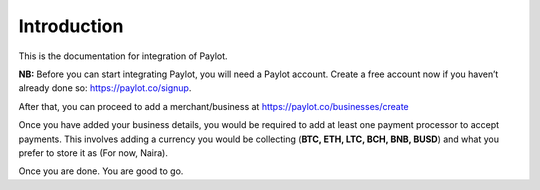 Introduction
============

This is the documentation for integration of Paylot.

**NB:** Before you can start integrating Paylot, you will need a Paylot
account. Create a free account now if you haven’t already done so:
https://paylot.co/signup.

After that, you can proceed to add a merchant/business at
https://paylot.co/businesses/create

Once you have added your business details, you would be required to add
at least one payment processor to accept payments. This involves adding
a currency you would be collecting (**BTC, ETH, LTC, BCH, BNB, BUSD**) and what you
prefer to store it as (For now, Naira).

Once you are done. You are good to go.
